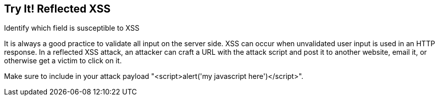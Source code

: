 == Try It!   Reflected XSS

Identify which field is susceptible to XSS

It is always a good practice to validate all input on the server side. XSS can occur when unvalidated user input is used in an HTTP response.
In a reflected XSS attack, an attacker can craft a URL with the attack script and post it to another website, email it, or otherwise get a victim to click on it.

Make sure to include in your attack payload "<script>alert('my javascript here')</script>".